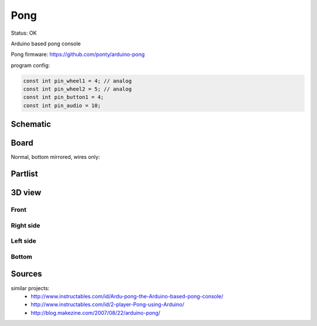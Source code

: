 ======================
Pong
======================

Status: OK

Arduino based pong console


Pong firmware: https://github.com/ponty/arduino-pong

program config:

.. code-block:: c

    const int pin_wheel1 = 4; // analog
    const int pin_wheel2 = 5; // analog
    const int pin_button1 = 4;
    const int pin_audio = 10;



..  [[[cog
..  s=open('docs/template1.txt').read().format(project='pong')
..  cog.outl(s)
..  ]]]

Schematic
----------

      .. eagle-image:: pong.sch
                :resolution: 150

.. raw:: latex

  \newpage % hard pagebreak at exactly this position 

Board
----------

Normal, bottom mirrored, wires only:

      .. eagle-image:: pong.brd
                :command:   display all
                :resolution: 300

      .. eagle-image:: pong.brd
                :resolution: 300
                :layers: pads,vias, bottom, dimension
                :mirror:

      .. eagle-image:: pong.brd
                :resolution: 300
                :layers: document, pads,vias, top, dimension

Partlist
----------

      .. eagle-partlist:: pong.brd
            :header: part, value , position

3D view
----------

------------
Front
------------

      .. eagle-image3d:: pong.brd

------------
Right side
------------

      .. eagle-image3d:: pong.brd
            :pcbrotate:  90,45,90

------------
Left side
------------

      .. eagle-image3d:: pong.brd
            :pcbrotate:  90,-45,-90

------------
Bottom
------------

      .. eagle-image3d:: pong.brd
            :pcbrotate:  0,0,180


          

..  [[[end]]]



Sources
-----------


similar projects: 
 - http://www.instructables.com/id/Ardu-pong-the-Arduino-based-pong-console/
 - http://www.instructables.com/id/2-player-Pong-using-Arduino/
 - http://blog.makezine.com/2007/08/22/arduino-pong/

      